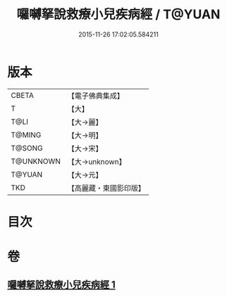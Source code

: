 #+TITLE: 囉嚩拏說救療小兒疾病經 / T@YUAN
#+DATE: 2015-11-26 17:02:05.584211
* 版本
 |     CBETA|【電子佛典集成】|
 |         T|【大】     |
 |      T@LI|【大→麗】   |
 |    T@MING|【大→明】   |
 |    T@SONG|【大→宋】   |
 | T@UNKNOWN|【大→unknown】|
 |    T@YUAN|【大→元】   |
 |       TKD|【高麗藏・東國影印版】|

* 目次
* 卷
** [[file:KR6j0561_001.txt][囉嚩拏說救療小兒疾病經 1]]
